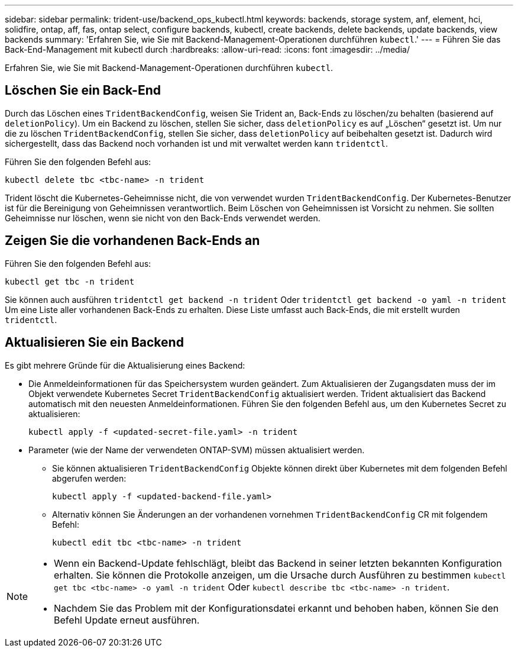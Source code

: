 ---
sidebar: sidebar 
permalink: trident-use/backend_ops_kubectl.html 
keywords: backends, storage system, anf, element, hci, solidfire, ontap, aff, fas, ontap select, configure backends, kubectl, create backends, delete backends, update backends, view backends 
summary: 'Erfahren Sie, wie Sie mit Backend-Management-Operationen durchführen `kubectl`.' 
---
= Führen Sie das Back-End-Management mit kubectl durch
:hardbreaks:
:allow-uri-read: 
:icons: font
:imagesdir: ../media/


[role="lead"]
Erfahren Sie, wie Sie mit Backend-Management-Operationen durchführen `kubectl`.



== Löschen Sie ein Back-End

Durch das Löschen eines `TridentBackendConfig`, weisen Sie Trident an, Back-Ends zu löschen/zu behalten (basierend auf `deletionPolicy`). Um ein Backend zu löschen, stellen Sie sicher, dass `deletionPolicy` es auf „Löschen“ gesetzt ist. Um nur die zu löschen `TridentBackendConfig`, stellen Sie sicher, dass `deletionPolicy` auf beibehalten gesetzt ist. Dadurch wird sichergestellt, dass das Backend noch vorhanden ist und mit verwaltet werden kann `tridentctl`.

Führen Sie den folgenden Befehl aus:

[listing]
----
kubectl delete tbc <tbc-name> -n trident
----
Trident löscht die Kubernetes-Geheimnisse nicht, die von verwendet wurden `TridentBackendConfig`. Der Kubernetes-Benutzer ist für die Bereinigung von Geheimnissen verantwortlich. Beim Löschen von Geheimnissen ist Vorsicht zu nehmen. Sie sollten Geheimnisse nur löschen, wenn sie nicht von den Back-Ends verwendet werden.



== Zeigen Sie die vorhandenen Back-Ends an

Führen Sie den folgenden Befehl aus:

[listing]
----
kubectl get tbc -n trident
----
Sie können auch ausführen `tridentctl get backend -n trident` Oder `tridentctl get backend -o yaml -n trident` Um eine Liste aller vorhandenen Back-Ends zu erhalten. Diese Liste umfasst auch Back-Ends, die mit erstellt wurden `tridentctl`.



== Aktualisieren Sie ein Backend

Es gibt mehrere Gründe für die Aktualisierung eines Backend:

* Die Anmeldeinformationen für das Speichersystem wurden geändert. Zum Aktualisieren der Zugangsdaten muss der im Objekt verwendete Kubernetes Secret `TridentBackendConfig` aktualisiert werden. Trident aktualisiert das Backend automatisch mit den neuesten Anmeldeinformationen. Führen Sie den folgenden Befehl aus, um den Kubernetes Secret zu aktualisieren:
+
[listing]
----
kubectl apply -f <updated-secret-file.yaml> -n trident
----
* Parameter (wie der Name der verwendeten ONTAP-SVM) müssen aktualisiert werden.
+
** Sie können aktualisieren `TridentBackendConfig` Objekte können direkt über Kubernetes mit dem folgenden Befehl abgerufen werden:
+
[listing]
----
kubectl apply -f <updated-backend-file.yaml>
----
** Alternativ können Sie Änderungen an der vorhandenen vornehmen `TridentBackendConfig` CR mit folgendem Befehl:
+
[listing]
----
kubectl edit tbc <tbc-name> -n trident
----




[NOTE]
====
* Wenn ein Backend-Update fehlschlägt, bleibt das Backend in seiner letzten bekannten Konfiguration erhalten. Sie können die Protokolle anzeigen, um die Ursache durch Ausführen zu bestimmen `kubectl get tbc <tbc-name> -o yaml -n trident` Oder `kubectl describe tbc <tbc-name> -n trident`.
* Nachdem Sie das Problem mit der Konfigurationsdatei erkannt und behoben haben, können Sie den Befehl Update erneut ausführen.


====